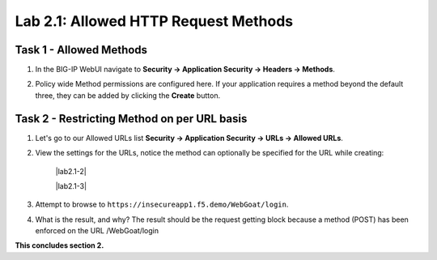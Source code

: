 Lab 2.1: Allowed HTTP Request Methods
----------------------------------------------------------
.. |lab2.1-1| image:: images/lab2.1-1.png
        :width: 800px
.. |lab2-2| image:: images/lab2-2.png
        :width: 800px
.. |lab2-3| image:: images/lab2-3.png
        :width: 800px

Task 1 - Allowed Methods
~~~~~~~~~~~~~~~~~~~~~~~~~~~~~~~~~~~~~~~~~~~~~~~~~~~~~

#. In the BIG-IP WebUI navigate to **Security -> Application Security -> Headers -> Methods**.

#. Policy wide Method permissions are configured here.  If your application requires a method beyond the default three, they can be added by clicking the **Create** button.

    |lab2.1-1|

Task 2 - Restricting Method on per URL basis
~~~~~~~~~~~~~~~~~~~~~~~~~~~~~~~~~~~~~~~~~~~~~

#. Let's go to our Allowed URLs list **Security -> Application Security -> URLs -> Allowed URLs**.

#. View the settings for the URLs, notice the method can optionally be specified for the URL while creating:

    |lab2.1-2|

    |lab2.1-3|



#. Attempt to browse to ``https://insecureapp1.f5.demo/WebGoat/login``.

#. What is the result, and why?  The result should be the request getting block because a method (POST) has been enforced on the URL /WebGoat/login

**This concludes section 2.**

